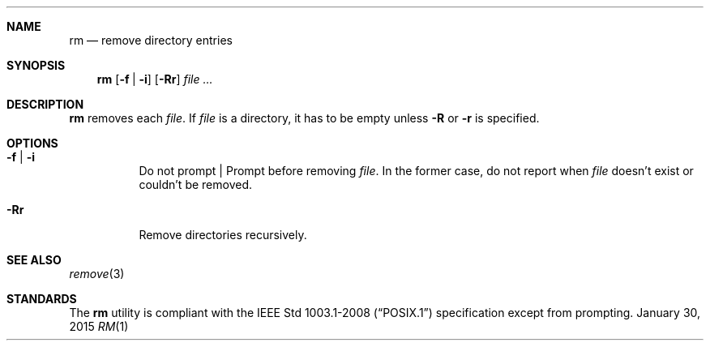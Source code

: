 .Dd January 30, 2015
.Dt RM 1 sbase\-VERSION
.Sh NAME
.Nm rm
.Nd remove directory entries
.Sh SYNOPSIS
.Nm rm
.Op Fl f | Fl i
.Op Fl Rr
.Ar file ...
.Sh DESCRIPTION
.Nm
removes each
.Ar file .
If
.Ar file
is a directory, it has to be empty unless
.Fl R
or
.Fl r
is specified.
.Sh OPTIONS
.Bl -tag -width Ds
.It Fl f | Fl i
Do not prompt | Prompt before removing
.Ar file .
In the former case, do not report when
.Ar file
doesn't exist or couldn't be removed.
.It Fl Rr
Remove directories recursively.
.El
.Sh SEE ALSO
.Xr remove 3
.Sh STANDARDS
The
.Nm
utility is compliant with the
.St -p1003.1-2008
specification except from prompting.
